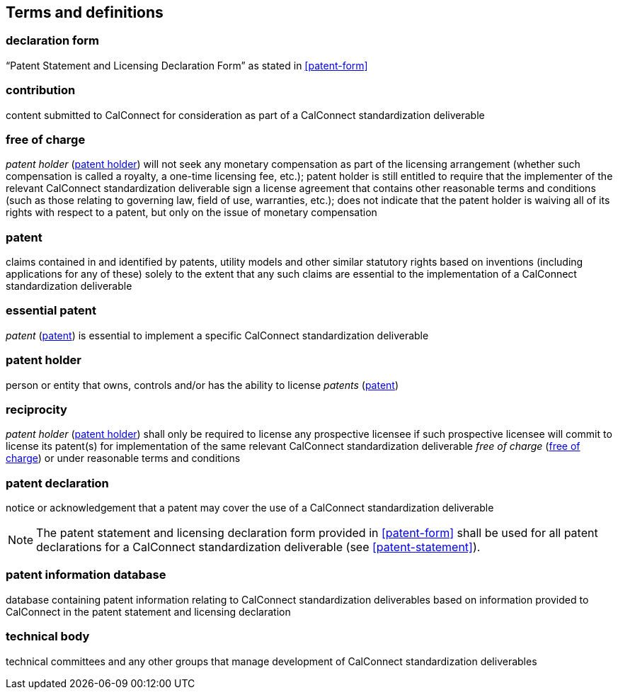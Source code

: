 
[source="CC10001,CC10002,CC10003"]
[[terms]]
== Terms and definitions


=== declaration form

"`Patent Statement and Licensing Declaration Form`" as stated in <<patent-form>>


[[term-contribution]]
=== contribution

content submitted to CalConnect for consideration as part of a CalConnect
standardization deliverable

////
Contribution:: Any document submitted for consideration by a Technical Body.
////

[[term-free-of-charge]]
=== free of charge

_patent holder_ (<<term-patent-holder>>) will not seek any monetary compensation as part of the licensing arrangement (whether such compensation is called a royalty, a one-time licensing fee, etc.); patent holder is still entitled to require that the implementer of the relevant CalConnect standardization deliverable sign a license agreement that contains other reasonable terms and conditions (such as those relating to governing law, field of use, warranties, etc.); does not indicate that the patent holder is waiving all of its rights with respect to a patent, but only on the issue of monetary compensation

////
Free of Charge:: The words "Free of Charge" do not mean that the Patent Holder is waiving all of its rights with respect to the Patent. Rather, "Free of Charge" refers to the issue of monetary compensation; i.e., that the Patent Holder will not seek any monetary compensation as part of the licensing arrangement (whether such compensation is called a royalty, a one-time licensing fee, etc.). However, while the Patent Holder in this situation is committing to not charging any monetary amount, the Patent Holder is still entitled to require that the implementer of the relevant deliverable sign a license agreement that contains other reasonable terms and conditions such as those relating to governing law, field of use, warranties, etc.
////


[[term-patent]]
=== patent

claims contained in and identified by patents, utility models and other similar statutory rights based on inventions (including applications for any of these) solely to the extent that any such claims are essential to the implementation of a CalConnect standardization deliverable

[[term-essential-patent]]
=== essential patent

_patent_ (<<term-patent>>) is essential to implement a specific CalConnect standardization deliverable

////
Patent:: The word "Patent" means those claims contained in and identified by patents, utility models and other similar statutory rights based on inventions (including applications for any of these) solely to the extent that any such claims are essential to the implementation of a deliverable. Essential patents are patents that would be required to implement a specific deliverable.
////

[[term-patent-holder]]
=== patent holder

person or entity that owns, controls and/or has the ability to license _patents_ (<<term-patent>>)

////
Patent Holder:: Person or entity that owns, controls and/or has the ability to license Patents.
////


[[term-reciprocity]]
=== reciprocity

_patent holder_ (<<term-patent-holder>>) shall only be required to license any prospective licensee if such prospective licensee will commit to license its patent(s) for implementation of the same relevant CalConnect standardization deliverable _free of charge_ (<<term-free-of-charge>>) or under reasonable terms and conditions

////
Reciprocity:: The word "Reciprocity" means that the Patent Holder shall only be required to license any prospective licensee if such prospective licensee will commit to license its Patent(s) for implementation of the same relevant deliverable Free of Charge or under reasonable terms and conditions.
////

[[term-declaration]]
=== patent declaration

notice or acknowledgement that a patent may cover the use of a CalConnect standardization deliverable

NOTE: The patent statement and licensing declaration form provided in <<patent-form>> shall be used for all patent declarations for a CalConnect standardization deliverable (see <<patent-statement>>).


[[term-patent-information-database]]
=== patent information database

database containing patent information relating to
CalConnect standardization deliverables
based on information provided to CalConnect in the patent statement and licensing declaration

////
TODO: define licensee
TODO: define reasonable terms and conditions
////

[[term-technical-body]]
=== technical body

technical committees and any other groups that manage
development of CalConnect standardization deliverables

////
Technical Bodies:: Study Groups, any subordinate groups and other groups of ITU-T and ITU-R and technical committees, subcommittees and working groups in ISO and IEC.
////

